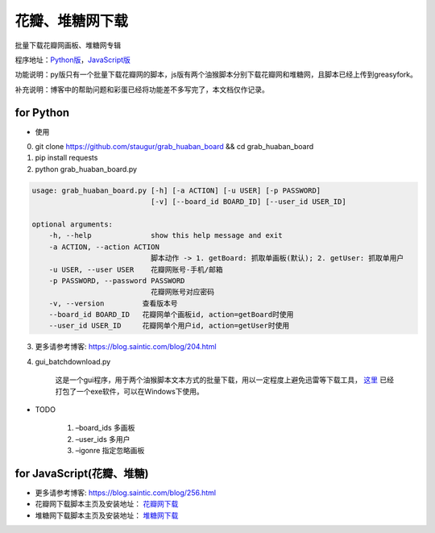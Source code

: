 .. _grab_huaban_duitang:

花瓣、堆糖网下载
===================

批量下载花瓣网画板、堆糖网专辑

程序地址：`Python版 <https://github.com/staugur/grab_huaban_board/>`_，`JavaScript版 <https://github.com/staugur/userscript>`_

功能说明：py版只有一个批量下载花瓣网的脚本，js版有两个油猴脚本分别下载花瓣网和堆糖网，且脚本已经上传到greasyfork。

补充说明：博客中的帮助问题和彩蛋已经将功能差不多写完了，本文档仅作记录。


for Python
^^^^^^^^^^

-  使用

0. git clone https://github.com/staugur/grab_huaban_board && cd grab_huaban_board

1. pip install requests

2. python grab_huaban_board.py

.. code-block:: bash

    usage: grab_huaban_board.py [-h] [-a ACTION] [-u USER] [-p PASSWORD]
                                [-v] [--board_id BOARD_ID] [--user_id USER_ID]

    optional arguments:
        -h, --help              show this help message and exit
        -a ACTION, --action ACTION
                                脚本动作 -> 1. getBoard: 抓取单画板(默认); 2. getUser: 抓取单用户
        -u USER, --user USER    花瓣网账号-手机/邮箱
        -p PASSWORD, --password PASSWORD
                                花瓣网账号对应密码
        -v, --version         查看版本号
        --board_id BOARD_ID   花瓣网单个画板id, action=getBoard时使用
        --user_id USER_ID     花瓣网单个用户id, action=getUser时使用

3. 更多请参考博客: https://blog.saintic.com/blog/204.html

4. gui_batchdownload.py

    这是一个gui程序，用于两个油猴脚本文本方式的批量下载，用以一定程度上避免迅雷等下载工具， `这里 <https://satic.io/gui_batchdownload.exe>`_ 已经打包了一个exe软件，可以在Windows下使用。

-  TODO

    1. –board_ids 多画板
    2. –user_ids 多用户
    3. –igonre 指定忽略画板

for JavaScript(花瓣、堆糖)
^^^^^^^^^^^^^^^^^^^^^^^^^^^^

-  更多请参考博客: https://blog.saintic.com/blog/256.html

-  花瓣网下载脚本主页及安装地址： `花瓣网下载 <https://greasyfork.org/zh-CN/scripts/368427-%E8%8A%B1%E7%93%A3%E7%BD%91%E4%B8%8B%E8%BD%BD>`_

-  堆糖网下载脚本主页及安装地址： `堆糖网下载 <https://greasyfork.org/zh-CN/scripts/369842-%E5%A0%86%E7%B3%96%E7%BD%91%E4%B8%8B%E8%BD%BD>`_
